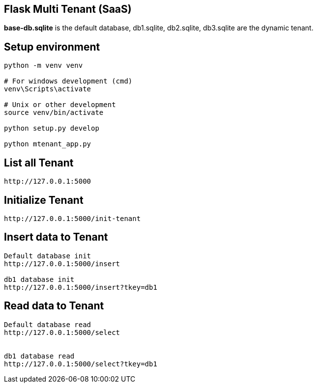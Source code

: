 == Flask Multi Tenant (SaaS)

*base-db.sqlite* is the default database, db1.sqlite, db2.sqlite, db3.sqlite are the dynamic tenant.

== Setup environment
```
python -m venv venv

# For windows development (cmd)
venv\Scripts\activate

# Unix or other development
source venv/bin/activate

python setup.py develop

python mtenant_app.py
```

== List all Tenant
```
http://127.0.0.1:5000
```

== Initialize Tenant
```
http://127.0.0.1:5000/init-tenant
```


== Insert data to Tenant
```
Default database init
http://127.0.0.1:5000/insert

db1 database init
http://127.0.0.1:5000/insert?tkey=db1
```


== Read data to Tenant
```
Default database read
http://127.0.0.1:5000/select


db1 database read
http://127.0.0.1:5000/select?tkey=db1
```
